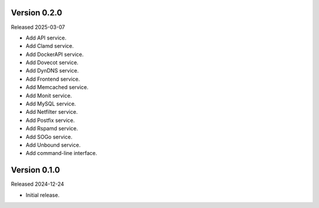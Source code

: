 Version 0.2.0
-------------

Released 2025-03-07

-   Add API service.
-   Add Clamd service.
-   Add DockerAPI service.
-   Add Dovecot service.
-   Add DynDNS service.
-   Add Frontend service.
-   Add Memcached service.
-   Add Monit service.
-   Add MySQL service.
-   Add Netfilter service.
-   Add Postfix service.
-   Add Rspamd service.
-   Add SOGo service.
-   Add Unbound service.
-   Add command-line interface.

Version 0.1.0
-------------

Released 2024-12-24

-   Initial release.
